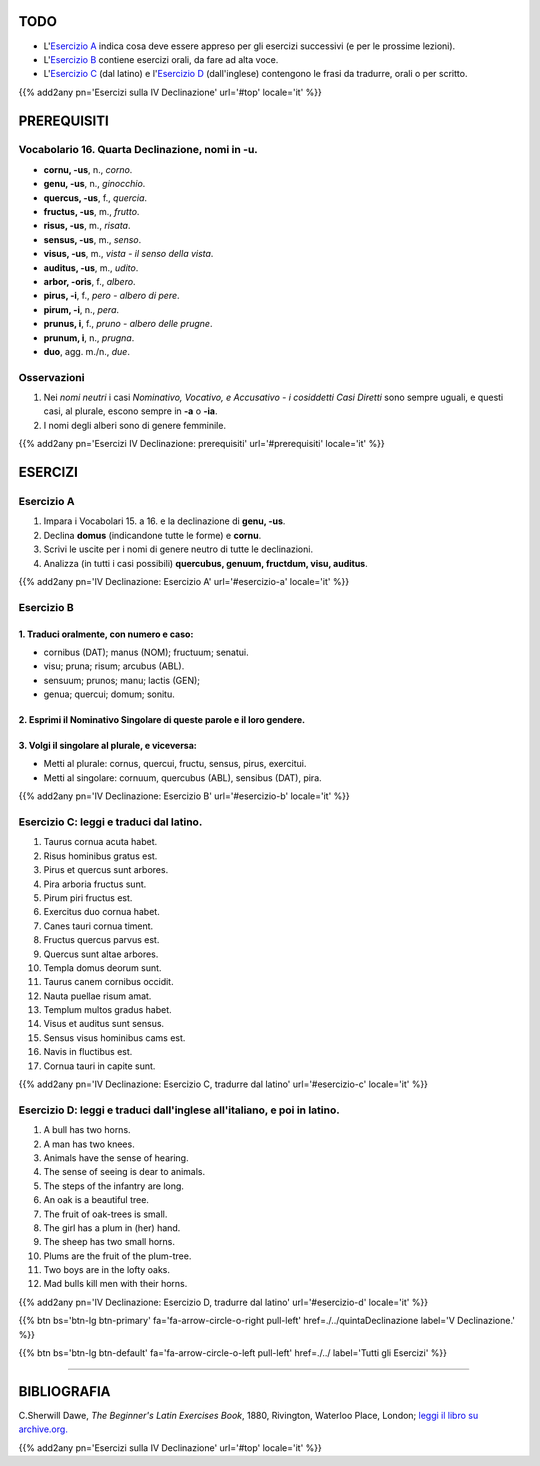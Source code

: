 .. title: Esercizi elementari di Latino. Quarta Declinazione, nomi in -u (neutri).
.. slug: quartaDeclinazioneNomiInU
.. date: 2017-03-11 15:45:42 UTC+01:00
.. tags: latino, nome, quarta declinazione, nomi maschili, nomi femminili, grammatica latina, esercizi, beginner's latin exercises
.. category: latino
.. link: https://archive.org/details/beginnerslatine01dawegoog
.. description: latino, nome, quarta declinazione, nomi maschili, nomi femminili, grammatica latina, esercizi. da The Beginner's Latin Esercizio Book, C.Sherwill Dawe.
.. type: text
.. previewimage: /images/mCC.jpg


.. media:: http://instagr.am/p/BRXgxXkjGn2/



TODO
====

* L'`Esercizio A`_ indica cosa deve essere appreso per gli esercizi successivi (e per le prossime lezioni). 
* L'`Esercizio B`_ contiene esercizi orali, da fare ad alta voce. 
* L'`Esercizio C`_ (dal latino) e l'`Esercizio D`_ (dall'inglese) contengono le frasi da tradurre, orali o per scritto.


{{% add2any pn='Esercizi sulla IV Declinazione' url='#top' locale='it' %}}

.. _PREREQUISITI:

PREREQUISITI
============

Vocabolario 16. Quarta Declinazione, nomi in -u.
----------------------------------------------------

* **cornu, -us**, n., *corno*. 
* **genu, -us**, n., *ginocchio*. 
* **quercus, -us**, f., *quercia*. 
* **fructus, -us**, m., *frutto*. 
* **risus, -us**, m., *risata*. 
* **sensus, -us**, m., *senso*. 
* **visus, -us**,  m., *vista - il senso della vista*. 
* **auditus, -us**, m., *udito*.
* **arbor, -oris**, f., *albero*. 
* **pirus, -i**, f., *pero - albero di pere*. 
* **pirum, -i**, n., *pera*. 
* **prunus, i**, f., *pruno - albero delle prugne*. 
* **prunum, i**, n., *prugna*. 
* **duo**, agg. m./n., *due*. 


Osservazioni
-------------------------

1. Nei *nomi neutri* i casi *Nominativo, Vocativo, e Accusativo - i cosiddetti Casi Diretti* sono sempre uguali, e questi casi, al plurale, escono sempre in **-a** o **-ia**. 
2. I nomi degli alberi sono di genere femminile. 

{{% add2any pn='Esercizi IV Declinazione: prerequisiti' url='#prerequisiti' locale='it' %}}

ESERCIZI
========

.. _Esercizio A:

Esercizio A 
-----------

1. Impara i Vocabolari 15. a 16. e la declinazione di **genu, -us**. 
2. Declina **domus** (indicandone tutte le forme) e **cornu**. 
3. Scrivi le uscite per i nomi di genere neutro di tutte le declinazioni. 
4. Analizza (in tutti i casi possibili) **quercubus, genuum, fructdum, visu, auditus**.  

{{% add2any pn='IV Declinazione: Esercizio A' url='#esercizio-a' locale='it' %}}

.. _Esercizio B:

Esercizio B 
------------

1. Traduci oralmente, con numero e caso: 
~~~~~~~~~~~~~~~~~~~~~~~~~~~~~~~~~~~~~~~~~~~~~~~~~~~~~

* cornibus (DAT); manus (NOM); fructuum; senatui. 
* visu; pruna; risum; arcubus (ABL). 
* sensuum; prunos; manu; lactis (GEN); 
* genua; quercui; domum; sonitu. 

2. Esprimi il Nominativo Singolare di queste parole e il loro gendere. 
~~~~~~~~~~~~~~~~~~~~~~~~~~~~~~~~~~~~~~~~~~~~~~~~~~~~~~~~~~~~~~~~~~~~~~~~

3. Volgi il singolare al plurale, e viceversa:
~~~~~~~~~~~~~~~~~~~~~~~~~~~~~~~~~~~~~~~~~~~~~~~~~~~~

* Metti al plurale: cornus, quercui, fructu, sensus, pirus, exercitui.
* Metti al singolare: cornuum, quercubus (ABL), sensibus (DAT), pira.

{{% add2any pn='IV Declinazione: Esercizio B' url='#esercizio-b' locale='it' %}}

.. _Esercizio C:

Esercizio C: leggi e traduci dal latino.
---------------------------------------- 

1. Taurus cornua acuta habet. 
2. Risus hominibus gratus est. 
3. Pirus et quercus sunt arbores. 
4. Pira arboria fructus sunt. 
5. Pirum piri fructus est. 
6. Exercitus duo cornua habet. 
7. Canes tauri cornua timent. 
8. Fructus quercus parvus est. 
9. Quercus sunt altae arbores. 
10. Templa domus deorum sunt. 
11. Taurus canem cornibus occidit. 
12. Nauta puellae risum amat. 
13. Templum multos gradus habet. 
14. Visus et auditus sunt sensus. 
15. Sensus visus hominibus cams est. 
16. Navis in fluctibus est. 
17. Cornua tauri in capite sunt. 

{{% add2any pn='IV Declinazione: Esercizio C, tradurre dal latino' url='#esercizio-c' locale='it' %}}

.. _Esercizio D:

Esercizio D: leggi e traduci dall'inglese all'italiano, e poi in latino.
------------------------------------------------------------------------

1. A bull has two horns. 
2. A man has two knees. 
3. Animals have the sense of hearing. 
4. The sense of seeing is dear to animals. 
5. The steps of the infantry are long. 
6. An oak is a beautiful tree. 
7. The fruit of oak-trees is small. 
8. The girl has a plum in (her) hand. 
9. The sheep has two small horns. 
10. Plums are the fruit of the plum-tree. 
11. Two boys are in the lofty oaks. 
12. Mad bulls kill men with their horns. 

{{% add2any pn='IV Declinazione: Esercizio D, tradurre dal latino' url='#esercizio-d' locale='it' %}}

{{% btn bs='btn-lg btn-primary' fa='fa-arrow-circle-o-right pull-left' href=./../quintaDeclinazione label='V Declinazione.' %}}

{{% btn bs='btn-lg btn-default' fa='fa-arrow-circle-o-left pull-left' href=./../ label='Tutti gli Esercizi' %}}

----

BIBLIOGRAFIA
==============

C.Sherwill Dawe, *The Beginner's Latin Exercises Book*, 1880, Rivington, Waterloo Place, London; `leggi il libro su archive.org. <https://archive.org/details/beginnerslatine01dawegoog>`_

{{% add2any pn='Esercizi sulla IV Declinazione' url='#top' locale='it' %}}
